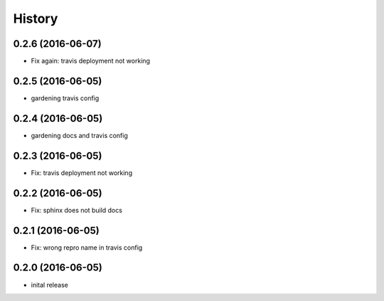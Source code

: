 =======
History
=======


0.2.6 (2016-06-07)
------------------

* Fix again: travis deployment not working

0.2.5 (2016-06-05)
------------------

* gardening travis config

0.2.4 (2016-06-05)
------------------

* gardening docs and travis config

0.2.3 (2016-06-05)
------------------

* Fix: travis deployment not working

0.2.2 (2016-06-05)
------------------

* Fix: sphinx does not build docs

0.2.1 (2016-06-05)
------------------

* Fix: wrong repro name in travis config

0.2.0 (2016-06-05)
------------------

* inital release
